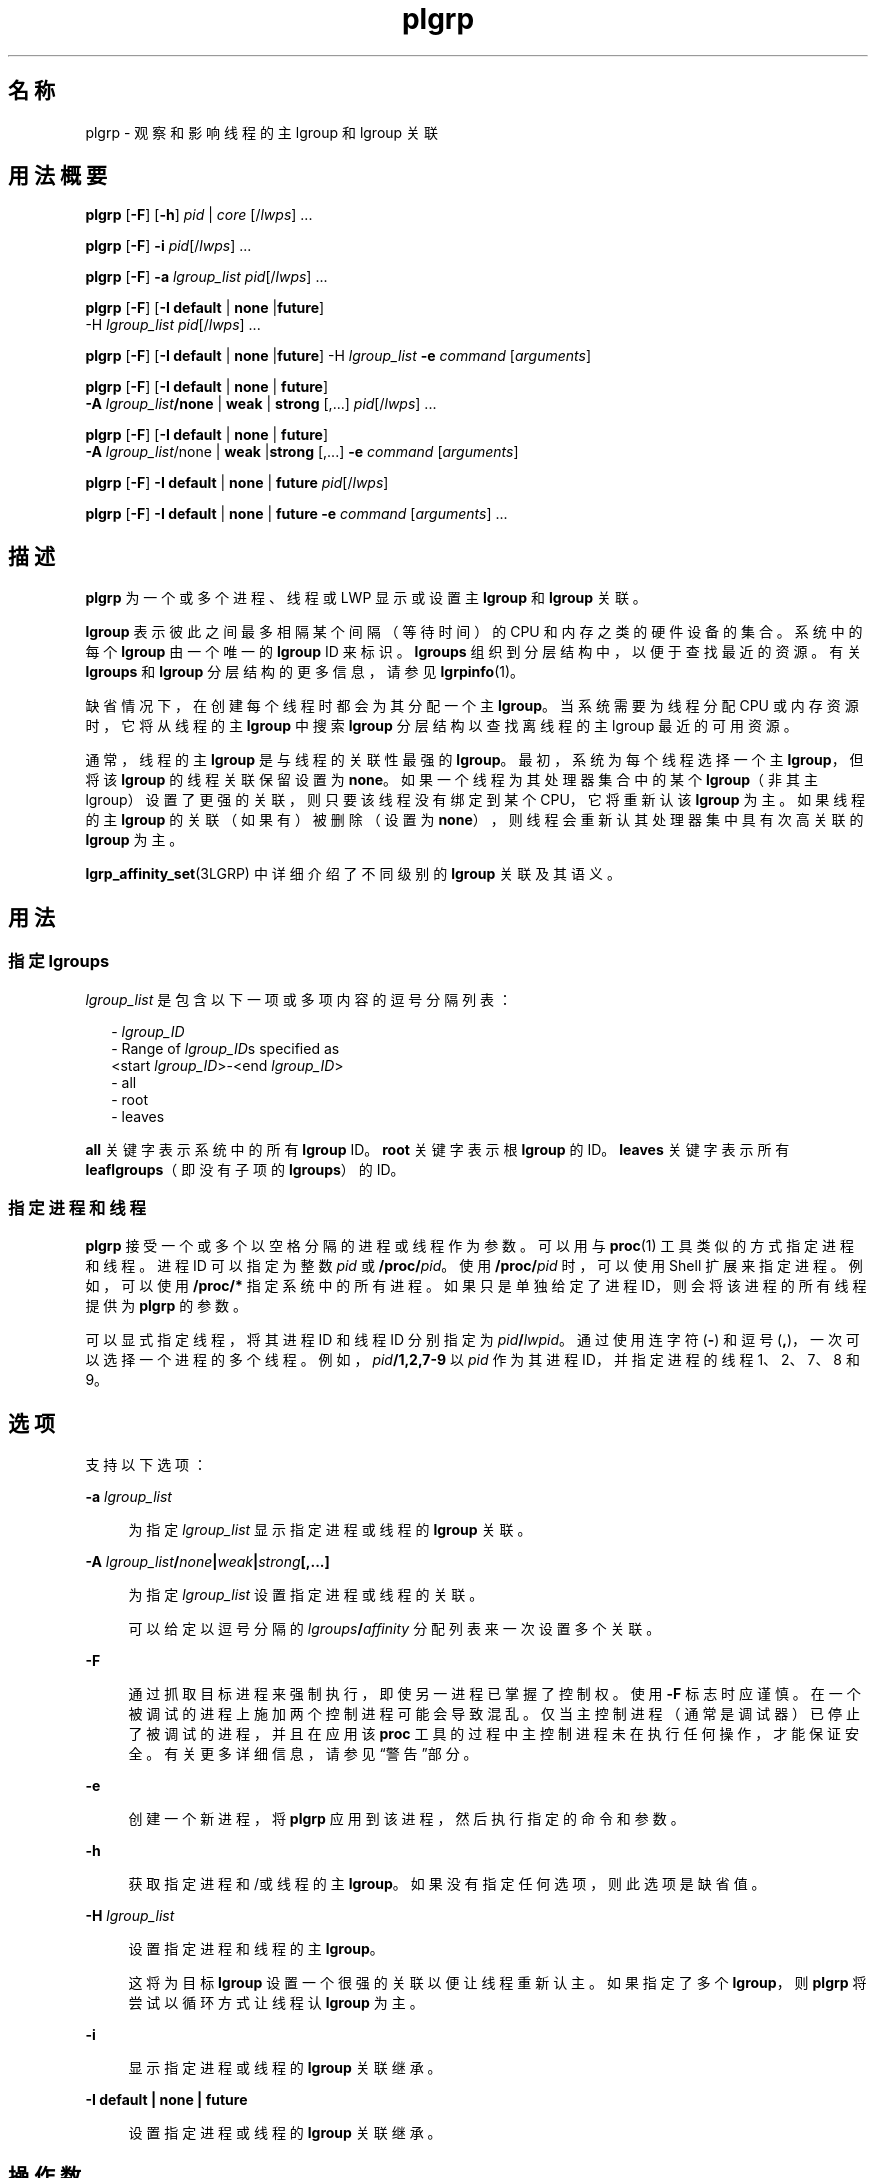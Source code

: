 '\" te
.\" Copyright (c) 2006, 2011, Oracle and/or its affiliates. All rights reserved.
.TH plgrp 1 "2011 年 6 月 10 日" "SunOS 5.11" "用户命令"
.SH 名称
plgrp \- 观察和影响线程的主 lgroup 和 lgroup 关联
.SH 用法概要
.LP
.nf
\fBplgrp\fR [\fB-F\fR] [\fB-h\fR] \fIpid\fR | \fIcore\fR [/\fIlwps\fR] ...
.fi

.LP
.nf
\fBplgrp\fR [\fB-F\fR] \fB-i\fR \fIpid\fR[/\fIlwps\fR] ...
.fi

.LP
.nf
\fBplgrp\fR [\fB-F\fR] \fB-a\fR \fIlgroup_list\fR \fIpid\fR[/\fIlwps\fR] ...
.fi

.LP
.nf
\fBplgrp\fR [\fB-F\fR] [\fB-I\fR \fBdefault\fR | \fBnone\fR |\fBfuture\fR] 
     -H \fIlgroup_list\fR \fIpid\fR[/\fIlwps\fR] ...
.fi

.LP
.nf
\fBplgrp\fR [\fB-F\fR] [\fB-I\fR \fBdefault\fR | \fBnone\fR |\fBfuture\fR] -H \fIlgroup_list\fR \fB-e\fR \fIcommand\fR [\fIarguments\fR]
.fi

.LP
.nf
\fBplgrp\fR [\fB-F\fR] [\fB-I default\fR | \fBnone\fR | \fBfuture\fR] 
     \fB-A\fR \fIlgroup_list\fR\fB/none\fR | \fBweak\fR | \fBstrong\fR [,...] \fIpid\fR[/\fIlwps\fR] ...
.fi

.LP
.nf
\fBplgrp\fR [\fB-F\fR] [\fB-I\fR \fBdefault\fR | \fBnone\fR | \fBfuture\fR] 
     \fB-A\fR \fIlgroup_list\fR/none | \fBweak\fR |\fBstrong\fR [,...] \fB-e\fR \fIcommand\fR [\fIarguments\fR]
.fi

.LP
.nf
\fBplgrp\fR [\fB-F\fR] \fB-I\fR \fBdefault\fR | \fBnone\fR | \fBfuture\fR \fIpid\fR[/\fIlwps\fR]
.fi

.LP
.nf
\fBplgrp\fR [\fB-F\fR] \fB-I default\fR | \fBnone\fR | \fBfuture\fR \fB-e\fR \fIcommand\fR [\fIarguments\fR] ...
.fi

.SH 描述
.sp
.LP
\fBplgrp\fR 为一个或多个进程、线程或 LWP 显示或设置主 \fBlgroup\fR 和 \fBlgroup\fR 关联。 
.sp
.LP
\fBlgroup\fR 表示彼此之间最多相隔某个间隔（等待时间）的 CPU 和内存之类的硬件设备的集合。系统中的每个 \fBlgroup\fR 由一个唯一的 \fBlgroup\fR ID 来标识。\fBlgroups\fR 组织到分层结构中，以便于查找最近的资源。有关 \fBlgroups\fR 和 \fBlgroup\fR 分层结构的更多信息，请参见 \fBlgrpinfo\fR(1)。
.sp
.LP
缺省情况下，在创建每个线程时都会为其分配一个主 \fBlgroup\fR。当系统需要为线程分配 CPU 或内存资源时，它将从线程的主 \fBlgroup\fR 中搜索 \fBlgroup\fR 分层结构以查找离线程的主 lgroup 最近的可用资源。
.sp
.LP
通常，线程的主 \fBlgroup\fR 是与线程的关联性最强的 \fBlgroup\fR。最初，系统为每个线程选择一个主 \fBlgroup\fR，但将该 \fBlgroup\fR 的线程关联保留设置为 \fBnone\fR。如果一个线程为其处理器集合中的某个 \fBlgroup\fR（非其主 lgroup）设置了更强的关联，则只要该线程没有绑定到某个 CPU，它将重新认该 \fBlgroup\fR 为主。如果线程的主 \fBlgroup\fR 的关联（如果有）被删除（设置为 \fBnone\fR），则线程会重新认其处理器集中具有次高关联的 \fBlgroup\fR 为主。 
.sp
.LP
\fBlgrp_affinity_set\fR(3LGRP) 中详细介绍了不同级别的 \fBlgroup\fR 关联及其语义。
.SH 用法
.SS "指定 \fBlgroups\fR"
.sp
.LP
\fIlgroup_list\fR 是包含以下一项或多项内容的逗号分隔列表：
.sp
.in +2
.nf
- \fIlgroup_ID\fR
- Range of \fIlgroup_ID\fRs specified as
 <start \fIlgroup_ID\fR>-<end \fIlgroup_ID\fR>
- all
- root
- leaves
.fi
.in -2
.sp

.sp
.LP
\fBall\fR 关键字表示系统中的所有 \fBlgroup\fR ID。\fBroot\fR 关键字表示根 \fBlgroup\fR 的 ID。\fBleaves\fR 关键字表示所有 \fBleaf\fR\fBlgroups\fR（即没有子项的 \fBlgroups\fR）的 ID。
.SS "指定进程和线程"
.sp
.LP
\fBplgrp\fR 接受一个或多个以空格分隔的进程或线程作为参数。可以用与 \fBproc\fR(1) 工具类似的方式指定进程和线程。进程 ID 可以指定为整数 \fIpid\fR 或 \fB/proc/\fR\fIpid\fR。使用 \fB/proc/\fR\fIpid\fR 时，可以使用 Shell 扩展来指定进程。例如，可以使用 \fB/proc/*\fR 指定系统中的所有进程。如果只是单独给定了进程 ID，则会将该进程的所有线程提供为 \fBplgrp\fR 的参数。
.sp
.LP
可以显式指定线程，将其进程 ID 和线程 ID 分别指定为 \fIpid\fR\fB/\fR\fIlwpid\fR。通过使用连字符 (\fB-\fR) 和逗号 (\fB,\fR)，一次可以选择一个进程的多个线程。例如，\fIpid\fR\fB/1,2,7-9\fR 以 \fIpid\fR 作为其进程 ID，并指定进程的线程 1、2、7、8 和 9。
.SH 选项
.sp
.LP
支持以下选项： 
.sp
.ne 2
.mk
.na
\fB\fB-a\fR \fIlgroup_list\fR\fR
.ad
.sp .6
.RS 4n
为指定 \fIlgroup_list\fR 显示指定进程或线程的 \fBlgroup\fR 关联。
.RE

.sp
.ne 2
.mk
.na
\fB\fB-A\fR \fIlgroup_list\fR\fB/\fR\fInone\fR\fB|\fR\fIweak\fR\fB|\fR\fIstrong\fR\fB[,...]\fR\fR
.ad
.sp .6
.RS 4n
为指定 \fIlgroup_list\fR 设置指定进程或线程的关联。 
.sp
可以给定以逗号分隔的 \fIlgroups\fR\fB/\fR\fIaffinity\fR 分配列表来一次设置多个关联。
.RE

.sp
.ne 2
.mk
.na
\fB\fB-F\fR\fR
.ad
.sp .6
.RS 4n
通过抓取目标进程来强制执行，即使另一进程已掌握了控制权。使用 \fB-F\fR 标志时应谨慎。在一个被调试的进程上施加两个控制进程可能会导致混乱。仅当主控制进程（通常是调试器）已停止了被调试的进程，并且在应用该 \fBproc\fR 工具的过程中主控制进程未在执行任何操作，才能保证安全。有关更多详细信息，请参见\fB\fR“警告”部分。
.RE

.sp
.ne 2
.mk
.na
\fB\fB-e\fR\fR
.ad
.sp .6
.RS 4n
创建一个新进程，将 \fBplgrp\fR 应用到该进程，然后执行指定的命令和参数。
.RE

.sp
.ne 2
.mk
.na
\fB\fB-h\fR\fR
.ad
.sp .6
.RS 4n
获取指定进程和/或线程的主 \fBlgroup\fR。如果没有指定任何选项，则此选项是缺省值。
.RE

.sp
.ne 2
.mk
.na
\fB\fB-H\fR \fIlgroup_list\fR\fR
.ad
.sp .6
.RS 4n
设置指定进程和线程的主 \fBlgroup\fR。
.sp
这将为目标 \fBlgroup\fR 设置一个很强的关联以便让线程重新认主。如果指定了多个 \fBlgroup\fR，则 \fBplgrp\fR 将尝试以循环方式让线程认 \fBlgroup\fR 为主。
.RE

.sp
.ne 2
.mk
.na
\fB\fB-i\fR\fR
.ad
.sp .6
.RS 4n
显示指定进程或线程的 \fBlgroup\fR 关联继承。
.RE

.sp
.ne 2
.mk
.na
\fB\fB-I\fR \fBdefault | none | future\fR\fR
.ad
.sp .6
.RS 4n
设置指定进程或线程的 \fBlgroup\fR 关联继承。
.RE

.SH 操作数
.sp
.LP
支持下列操作数：
.sp
.ne 2
.mk
.na
\fB\fIlwps\fR\fR
.ad
.RS 8n
.rt  
指定线程。请参见\fB\fR“用法”部分。
.RE

.sp
.ne 2
.mk
.na
\fB\fIpid\fR\fR
.ad
.RS 8n
.rt  
指定进程 ID。请参见\fB\fR“用法”部分。
.RE

.SH 示例
.LP
\fB示例 1 \fR获取 Shell 的主 \fBlgroup\fR
.sp
.LP
以下示例获取 Shell 的主 \fBlgroup\fR：

.sp
.in +2
.nf
% plgrp $$
PID/LWPID    HOME
3401/1        1
.fi
.in -2
.sp

.LP
\fB示例 2 \fR将多个线程的主 \fBlgroup\fR 设置为根 \fBlgroup\fR
.sp
.LP
以下示例将多个线程的主 \fBlgroup\fR 设置为根 \fBlgroup\fR：

.sp
.in +2
.nf
% plgrp -H root `pgrep firefox`
     PID/LWPID    HOME
     918/1        1 => 0
     934/1        2 => 0
     934/2        1 => 0
     934/3        2 => 0
     934/625      1 => 0
     934/626      2 => 0
     934/624      2 => 0
     934/623      2 => 0
     934/630      1 => 0
.fi
.in -2
.sp

.LP
\fB示例 3 \fR执行 \fBplgrp\fR，根 \fBlgroup\fR 为多个线程的主 \fBlgroup\fR
.sp
.LP
以下示例执行 \fBfirefox\fR，根为多个线程的主 \fBlgroup\fR：

.sp
.in +2
.nf
% plgrp -H root -e /usr/bin/firefox
.fi
.in -2
.sp

.LP
\fB示例 4 \fR获取 \fBlgroups 0-2\fR 的两个线程的关联
.sp
.LP
以下示例获取 \fBlgroups 1–2\fR 的两个线程的关联：

.sp
.in +2
.nf
% plgrp -a 0-2 101398/1 101337/1
PID/LWPID    HOME  AFFINITY
101398/1        1     0-2/none
101337/1        1     0-2/none
.fi
.in -2
.sp

.LP
\fB示例 5 \fR设置 \fBlgroup\fR 关联
.sp
.LP
以下示例设置 \fBlgroup\fR 关联： 

.sp
.in +2
.nf
% plgrp -A 0/weak,1/none,2/strong 101398
PID/LWPID    HOME       AFFINITY
101398/1        1 => 2     0,2/none => 2/strong,0/weak
.fi
.in -2
.sp

.SH 退出状态
.sp
.LP
将返回以下退出值：
.sp
.ne 2
.mk
.na
\fB\fB0\fR\fR
.ad
.RS 5n
.rt  
成功完成。 
.RE

.sp
.ne 2
.mk
.na
\fB\fB1\fR\fR
.ad
.RS 5n
.rt  
语法错. 没有更改任何内容。
.RE

.sp
.ne 2
.mk
.na
\fB\fB2\fR\fR
.ad
.RS 5n
.rt  
发生非致命错误或中断。更改了一些内容。
.RE

.SH 属性
.sp
.LP
有关下列属性的说明，请参见 \fBattributes\fR(5)：
.sp

.sp
.TS
tab() box;
cw(2.75i) |cw(2.75i) 
lw(2.75i) |lw(2.75i) 
.
属性类型属性值
_
可用性system/core-os
_
接口稳定性请参见下文。
.TE

.sp
.LP
命令语法和输出格式是 "Ucommitted"（未确定）。
.SH 另请参见
.sp
.LP
\fBlgrpinfo\fR(1)、\fBmadv.so.1\fR(1)、\fBpmadvise\fR(1)、\fBpmap\fR(1)、\fBproc\fR(1)、\fBps\fR(1)、\fBprstat\fR(1M)、\fBlgrp_affinity_get\fR(3LGRP)、\fBlgrp_affinity_set\fR(3LGRP)、\fBlgrp_affinity_inherit_get\fR(3LGRP)、\fBlgrp_affinity_inherit_set\fR(3LGRP)、\fBlgrp_home\fR(3LGRP)、\fBliblgrp\fR(3LIB)、\fBproc\fR(4)、\fBattributes\fR(5)
.SH 警告
.sp
.LP
与 \fBproc\fR(1) 工具一样，\fBplgrp\fR 实用程序在检查其目标进程时会停止这些进程，如果调用该实用程序时使用了任何选项，则它会报告结果。 
.sp
.LP
在某些情况下，进程可能会发生死锁。进程被停止后将无法执行任何操作。在生产环境中停止某个频繁使用的进程（即使仅停止很短时间）可能会导致严重的瓶颈，甚至导致这些进程挂起，使得用户无法使用这些进程。因此，应该避免在生产环境中停止 UNIX 进程。请参见 \fBproc\fR(1)。 
.sp
.LP
可以通过以下方法来识别由该工具停止的进程：发出以下命令
.sp
.in +2
.nf
/usr/bin/ps -eflL
.fi
.in -2
.sp

.sp
.LP
并在输出的第一列中查找 \fBT\fR。缺省情况下，某些进程（例如，\fBsched\fR）大多数情况下都可以显示 \fBT\fR 状态。
